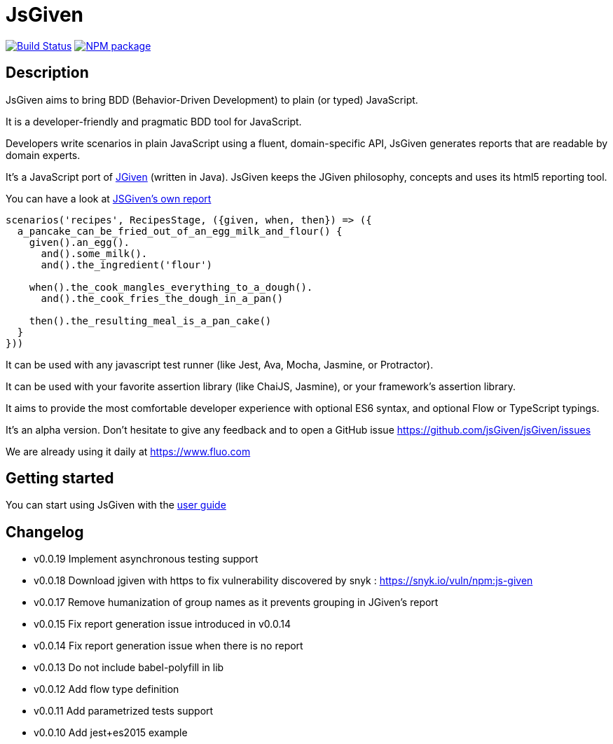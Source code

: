 :source-highlighter: pygments
:icons: font
:nofooter:
:docinfo: shared,private

= JsGiven

image:https://travis-ci.org/jsGiven/jsGiven.svg?branch=master["Build Status", link="https://travis-ci.org/jsGiven/jsGiven"]
image:https://badge.fury.io/js/js-given.svg["NPM package", link="https://www.npmjs.com/package/js-given"]

== Description


JsGiven aims to bring BDD (Behavior-Driven Development) to plain (or typed) JavaScript.

It is a developer-friendly and pragmatic BDD tool for JavaScript.

Developers write scenarios in plain JavaScript using a fluent, domain-specific API, JsGiven generates reports that are readable by domain experts.

It's a JavaScript port of http://jgiven.org[JGiven] (written in Java).
JsGiven keeps the JGiven philosophy, concepts and uses its html5 reporting tool.

You can have a look at link:./jsgiven-report/[JSGiven's own report]

====
[source, js]
----
scenarios('recipes', RecipesStage, ({given, when, then}) => ({
  a_pancake_can_be_fried_out_of_an_egg_milk_and_flour() {
    given().an_egg().
      and().some_milk().
      and().the_ingredient('flour')

    when().the_cook_mangles_everything_to_a_dough().
      and().the_cook_fries_the_dough_in_a_pan()

    then().the_resulting_meal_is_a_pan_cake()
  }
}))
====

It can be used with any javascript test runner (like Jest, Ava, Mocha, Jasmine, or Protractor).

It can be used with your favorite assertion library (like ChaiJS, Jasmine), or your framework's assertion library.

It aims to provide the most comfortable developer experience with optional ES6 syntax, and optional Flow or TypeScript typings.

It's an alpha version. Don't hesitate to give any feedback and to open a GitHub issue https://github.com/jsGiven/jsGiven/issues

We are already using it daily at https://www.fluo.com

== Getting started

You can start using JsGiven with the link:./user-guide.html[user guide]

== Changelog

- v0.0.19 Implement asynchronous testing support
- v0.0.18 Download jgiven with https to fix vulnerability discovered by snyk : https://snyk.io/vuln/npm:js-given
- v0.0.17 Remove humanization of group names as it prevents grouping in JGiven's report
- v0.0.15 Fix report generation issue introduced in v0.0.14
- v0.0.14 Fix report generation issue when there is no report
- v0.0.13 Do not include babel-polyfill in lib
- v0.0.12 Add flow type definition
- v0.0.11 Add parametrized tests support
- v0.0.10 Add jest+es2015 example

